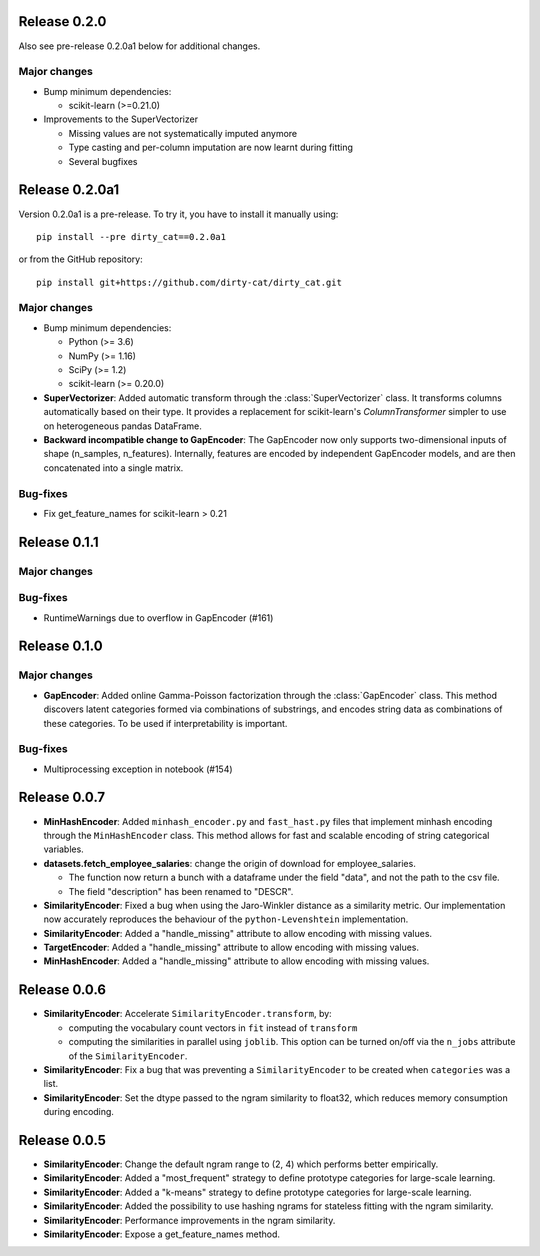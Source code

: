 Release 0.2.0
=============

Also see pre-release 0.2.0a1 below for additional changes.

Major changes
-------------

* Bump minimum dependencies:

  - scikit-learn (>=0.21.0)

* Improvements to the SuperVectorizer

  - Missing values are not systematically imputed anymore
  - Type casting and per-column imputation are now learnt during fitting
  - Several bugfixes

Release 0.2.0a1
===============

Version 0.2.0a1 is a pre-release.
To try it, you have to install it manually using::

    pip install --pre dirty_cat==0.2.0a1

or from the GitHub repository::

    pip install git+https://github.com/dirty-cat/dirty_cat.git

Major changes
-------------

* Bump minimum dependencies:

  - Python (>= 3.6)
  - NumPy (>= 1.16)
  - SciPy (>= 1.2)
  - scikit-learn (>= 0.20.0)

* **SuperVectorizer**: Added automatic transform through the
  :class:`SuperVectorizer` class. It transforms
  columns automatically based on their type. It provides a replacement
  for scikit-learn's `ColumnTransformer` simpler to use on heterogeneous
  pandas DataFrame.

* **Backward incompatible change to GapEncoder**: The GapEncoder now only
  supports two-dimensional inputs of shape (n_samples, n_features).
  Internally, features are encoded by independent GapEncoder models,
  and are then concatenated into a single matrix.


Bug-fixes
---------

* Fix get_feature_names for scikit-learn > 0.21


Release 0.1.1
=============

Major changes
-------------

Bug-fixes
---------

* RuntimeWarnings due to overflow in GapEncoder (#161)


Release 0.1.0
=============

Major changes
-------------

* **GapEncoder**: Added online Gamma-Poisson factorization through the
  :class:`GapEncoder` class. This method discovers latent categories formed
  via combinations of substrings, and encodes string data as combinations of
  these categories. To be used if interpretability is important.

Bug-fixes
---------

* Multiprocessing exception in notebook (#154)


Release 0.0.7
=============

* **MinHashEncoder**: Added ``minhash_encoder.py`` and ``fast_hast.py`` files
  that implement minhash encoding through the ``MinHashEncoder`` class.
  This method allows for fast and scalable encoding of string categorical
  variables.

* **datasets.fetch_employee_salaries**: change the origin of download for employee_salaries.

  - The function now return a bunch with a dataframe under the field "data",
    and not the path to the csv file. 
  - The field "description" has been renamed to "DESCR".

* **SimilarityEncoder**: Fixed a bug when using the Jaro-Winkler distance as a
  similarity metric. Our implementation now accurately reproduces the behaviour
  of the ``python-Levenshtein`` implementation.

* **SimilarityEncoder**: Added a "handle_missing" attribute to allow encoding
  with missing values.

* **TargetEncoder**: Added a "handle_missing" attribute to allow encoding
  with missing values.

* **MinHashEncoder**: Added a "handle_missing" attribute to allow encoding
  with missing values.

Release 0.0.6
=============

* **SimilarityEncoder**: Accelerate ``SimilarityEncoder.transform``, by:

  - computing the vocabulary count vectors in ``fit`` instead of ``transform``
  - computing the similarities in parallel using ``joblib``. This option can be
    turned on/off via the ``n_jobs`` attribute of the ``SimilarityEncoder``.

* **SimilarityEncoder**: Fix a bug that was preventing a ``SimilarityEncoder``
  to be created when ``categories`` was a list.

* **SimilarityEncoder**: Set the dtype passed to the ngram similarity
  to float32, which reduces memory consumption during encoding.

Release 0.0.5
=============

* **SimilarityEncoder**: Change the default ngram range to (2, 4) which
  performs better empirically.

* **SimilarityEncoder**: Added a "most_frequent" strategy to define
  prototype categories for large-scale learning.

* **SimilarityEncoder**: Added a "k-means" strategy to define prototype
  categories for large-scale learning.

* **SimilarityEncoder**: Added the possibility to use hashing ngrams for
  stateless fitting with the ngram similarity.

* **SimilarityEncoder**: Performance improvements in the ngram similarity.

* **SimilarityEncoder**: Expose a get_feature_names method.
